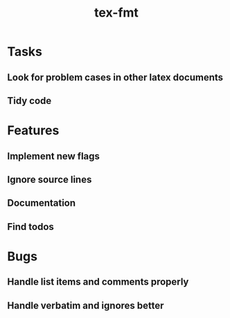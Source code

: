 #+title: tex-fmt
* Tasks
** Look for problem cases in other latex documents
** Tidy code
* Features
** Implement new flags
** Ignore source lines
** Documentation
** Find todos
* Bugs
** Handle list items and comments properly
** Handle verbatim and ignores better
